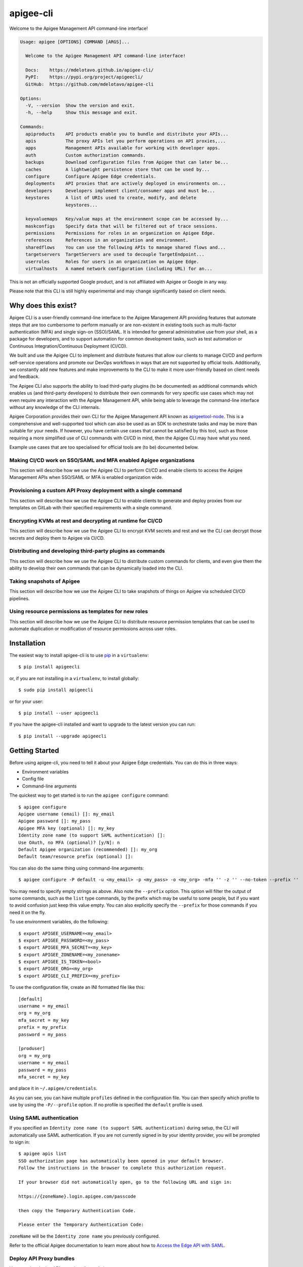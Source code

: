==========
apigee-cli
==========

|License|

Welcome to the Apigee Management API command-line interface!

.. code-block:: text

    Usage: apigee [OPTIONS] COMMAND [ARGS]...

      Welcome to the Apigee Management API command-line interface!

      Docs:    https://mdelotavo.github.io/apigee-cli/
      PyPI:    https://pypi.org/project/apigeecli/
      GitHub:  https://github.com/mdelotavo/apigee-cli

    Options:
      -V, --version  Show the version and exit.
      -h, --help     Show this message and exit.

    Commands:
      apiproducts    API products enable you to bundle and distribute your APIs...
      apis           The proxy APIs let you perform operations on API proxies,...
      apps           Management APIs available for working with developer apps.
      auth           Custom authorization commands.
      backups        Download configuration files from Apigee that can later be...
      caches         A lightweight persistence store that can be used by...
      configure      Configure Apigee Edge credentials.
      deployments    API proxies that are actively deployed in environments on...
      developers     Developers implement client/consumer apps and must be...
      keystores      A list of URIs used to create, modify, and delete
                     keystores...

      keyvaluemaps   Key/value maps at the environment scope can be accessed by...
      maskconfigs    Specify data that will be filtered out of trace sessions.
      permissions    Permissions for roles in an organization on Apigee Edge.
      references     References in an organization and environment.
      sharedflows    You can use the following APIs to manage shared flows and...
      targetservers  TargetServers are used to decouple TargetEndpoint...
      userroles      Roles for users in an organization on Apigee Edge.
      virtualhosts   A named network configuration (including URL) for an...


This is not an officially supported Google product, and is not affiliated with Apigee or Google in any way.

Please note that this CLI is still highly experimental and may change significantly
based on client needs.

--------------------
Why does this exist?
--------------------

Apigee CLI is a user-friendly command-line interface to the Apigee Management API providing
features that automate steps that are too cumbersome to perform manually or are non-existent
in existing tools such as multi-factor authentication (MFA) and single sign-on (SSO)/SAML.
It is intended for general administrative use from your shell, as a package for developers,
and to support automation for common development tasks, such as test automation
or Continuous Integration/Continuous Deployment (CI/CD).

We built and use the Apigee CLI to implement and distribute features that allow our clients
to manage CI/CD and perform self-service operations and promote our DevOps workflows
in ways that are not supported by official tools. Additionally, we constantly add new features
and make improvements to the CLI to make it more user-friendly based on client needs and feedback.

The Apigee CLI also supports the ability to load third-party plugins (to be documented)
as additional commands which enables us (and third-party developers) to distribute their own commands
for very specific use cases which may not even require any interaction with the Apigee Management API,
while being able to leverage the command-line interface without any knowledge of the CLI internals.

Apigee Corporation provides their own CLI for the Apigee Management API known as `apigeetool-node`_.
This is a comprehensive and well-supported tool which can also be used as an SDK to orchestrate tasks
and may be more than suitable for your needs.
If however, you have certain use cases that cannot be satisfied by this tool,
such as those requiring a more simplified use of CLI commands with CI/CD in mind,
then the Apigee CLI may have what you need.

Example use cases that are too specialised for official tools are (to be) documented below.

^^^^^^^^^^^^^
Making CI/CD work on SSO/SAML and MFA enabled Apigee organizations
^^^^^^^^^^^^^

This section will describe how we use the Apigee CLI to perform CI/CD and enable clients
to access the Apigee Management APIs when SSO/SAML or MFA is enabled organization wide.

^^^^^^^^^^^^^
Provisioning a custom API Proxy deployment with a single command
^^^^^^^^^^^^^

This section will describe how we use the Apigee CLI to enable clients to generate and deploy proxies
from our templates on GitLab with their specified requirements with a single command.

^^^^^^^^^^^^^
Encrypting KVMs at rest and decrypting at runtime for CI/CD
^^^^^^^^^^^^^

This section will describe how we use the Apigee CLI to encrypt KVM secrets and rest
and we the CLI can decrypt those secrets and deploy them to Apigee via CI/CD.

^^^^^^^^^^^^^
Distributing and developing third-party plugins as commands
^^^^^^^^^^^^^

This section will describe how we use the Apigee CLI to distribute custom commands for clients,
and even give them the ability to develop their own commands that can be dynamically loaded
into the CLI.

^^^^^^^^^^^^^
Taking snapshots of Apigee
^^^^^^^^^^^^^

This section will describe how we use the Apigee CLI to take snapshots of things on Apigee
via scheduled CI/CD pipelines.

^^^^^^^^^^^^^
Using resource permissions as templates for new roles
^^^^^^^^^^^^^

This section will describe how we use the Apigee CLI to distribute resource permission templates
that can be used to automate duplication or modification of resource permissions across user roles.

------------
Installation
------------

The easiest way to install apigee-cli is to use `pip`_ in a ``virtualenv``::

    $ pip install apigeecli

or, if you are not installing in a ``virtualenv``, to install globally::

    $ sudo pip install apigeecli

or for your user::

    $ pip install --user apigeecli

If you have the apigee-cli installed and want to upgrade to the latest version
you can run::

    $ pip install --upgrade apigeecli

---------------
Getting Started
---------------

Before using apigee-cli, you need to tell it about your Apigee Edge credentials.  You
can do this in three ways:

* Environment variables
* Config file
* Command-line arguments

The quickest way to get started is to run the ``apigee configure`` command::

    $ apigee configure
    Apigee username (email) []: my_email
    Apigee password []: my_pass
    Apigee MFA key (optional) []: my_key
    Identity zone name (to support SAML authentication) []:
    Use OAuth, no MFA (optional)? [y/N]: n
    Default Apigee organization (recommended) []: my_org
    Default team/resource prefix (optional) []:

You can also do the same thing using command-line arguments::

    $ apigee configure -P default -u <my_email> -p <my_pass> -o <my_org> -mfa '' -z '' --no-token --prefix ''

You may need to specify empty strings as above. Also note the ``--prefix`` option. This option
will filter the output of some commands, such as the ``list`` type commands, by the prefix which may be useful to some people,
but if you want to avoid confusion just keep this value empty. You can also explicitly specify the ``--prefix``
for those commands if you need it on the fly.


To use environment variables, do the following::

    $ export APIGEE_USERNAME=<my_email>
    $ export APIGEE_PASSWORD=<my_pass>
    $ export APIGEE_MFA_SECRET=<my_key>
    $ export APIGEE_ZONENAME=<my_zonename>
    $ export APIGEE_IS_TOKEN=<bool>
    $ export APIGEE_ORG=<my_org>
    $ export APIGEE_CLI_PREFIX=<my_prefix>


To use the configuration file, create an INI formatted file like this::

    [default]
    username = my_email
    org = my_org
    mfa_secret = my_key
    prefix = my_prefix
    password = my_pass

    [produser]
    org = my_org
    username = my_email
    password = my_pass
    mfa_secret = my_key

and place it in ``~/.apigee/credentials``.

As you can see, you can have multiple ``profiles`` defined in the configuration file. You can then specify which
profile to use by using the ``-P/--profile`` option. If no profile is specified
the ``default`` profile is used.

^^^^^^^^^^^^^^^^^^^^^^^^^
Using SAML authentication
^^^^^^^^^^^^^^^^^^^^^^^^^
If you specified an ``Identity zone name (to support SAML authentication)`` during setup,
the CLI will automatically use SAML authentication.
If you are not currently signed in by your identity provider, you will be prompted to sign in::

    $ apigee apis list
    SSO authorization page has automatically been opened in your default browser.
    Follow the instructions in the browser to complete this authorization request.

    If your browser did not automatically open, go to the following URL and sign in:

    https://{zoneName}.login.apigee.com/passcode

    then copy the Temporary Authentication Code.

    Please enter the Temporary Authentication Code:

``zoneName`` will be the ``Identity zone name`` you previously configured.

Refer to the official Apigee documentation to learn more about how to `Access the Edge API with SAML`_.

^^^^^^^^^^^^^^^^^^^^^^^^
Deploy API Proxy bundles
^^^^^^^^^^^^^^^^^^^^^^^^
You can also deploy API proxy bundles to Apigee.

This command is an enhanced version of the Apigee API Proxy Deploy Tool.

It supports a bunch of useful features such as MFA, SAML, seamless deployments and automatic handling of ``missing`` and broken deployments.

.. code-block:: text

    $ apigee apis deploy -n API_NAME -e ENVIRONMENT -d DIRECTORY_WITH_APIPROXY

Some notable options::

    Deployment options: [mutually_exclusive]
                                    The deployment options
      -i, --import-only / -I, --no-import-only
                                    import only and not deploy
      -s, --seamless-deploy / -S, --no-seamless-deploy
                                    seamless deploy the bundle

^^^^^^^^^^^^^^^^^^^^^^^^^^^^^^^^
Cleaning up undeployed revisions
^^^^^^^^^^^^^^^^^^^^^^^^^^^^^^^^
If deploying via CI/CD you may end up with a lot of undeployed revisions. In this case, you can
make use of the ``clean`` command to delete all undeployed revisions.

.. code-block:: text

    $ apigee apis clean -n API_NAME

You can also specify to keep the last few revisions::

    $ apigee apis clean -n API_NAME --save-last 10

To only show which revisions will be deleted but not actually delete anything, use the following option::

      --dry-run / --no-dry-run  show revisions to be deleted but do not delete

^^^^^^^^^^^^^
Push commands
^^^^^^^^^^^^^
Some commands support the ``push`` subcommand which combines API calls to manage the creation, update and sometimes deletion of resources using a single command.

Push commands read JSON from a file and can be invoked like so::

    $ apigee keyvaluemaps push -e <env> -f <file_path.json>

This will create the KVM if it does not exist, and update it if it does.

-------------
More Commands
-------------
This will be documented soon.

-------------------
Third-party plugins
-------------------
This will be documented soon.

------------
Getting Help
------------

* `The Apigee Management API command-line interface documentation`_
* `Apigee Product Documentation`_
* `GitHub`_
* `Mirror`_

----------
Next Steps
----------
You may want to make use of our `Apigee CI/CD Docker releases`_::

    $ docker pull darumatic/apigee-cicd

----------
Disclaimer
----------
This is not an officially supported Google product.


.. _`apigeetool-node`: https://github.com/apigee/apigeetool-node

.. |Upload Python Package badge| image:: https://github.com/mdelotavo/apigee-cli/workflows/Upload%20Python%20Package/badge.svg
    :target: https://github.com/mdelotavo/apigee-cli/actions?query=workflow%3A%22Upload+Python+Package%22
.. |Python package badge| image:: https://github.com/mdelotavo/apigee-cli/workflows/Python%20package/badge.svg
    :target: https://github.com/mdelotavo/apigee-cli/actions?query=workflow%3A%22Python+package%22
.. |Code style: black| image:: https://img.shields.io/badge/code%20style-black-000000.svg
    :target: https://github.com/psf/black
.. |PyPI| image:: https://img.shields.io/pypi/v/apigeecli
    :target: https://pypi.org/project/apigeecli/
.. |License| image:: https://img.shields.io/badge/License-Apache%202.0-blue.svg
    :target: https://opensource.org/licenses/Apache-2.0
.. _`Apigee Product Documentation`: https://apidocs.apigee.com/management/apis
.. _`Permissions reference`: https://docs.apigee.com/api-platform/system-administration/permissions
.. _`Add permissions to testing role`: https://docs.apigee.com/api-platform/system-administration/managing-roles-api#addpermissionstotestingrole
.. _pip: http://www.pip-installer.org/en/latest/
.. _`Universal Command Line Interface for Amazon Web Services`: https://github.com/aws/aws-cli
.. _`The Apigee Management API command-line interface documentation`: https://mdelotavo.github.io/apigee-cli/index.html
.. _`GitHub`: https://github.com/mdelotavo/apigee-cli
.. _`Python Package Index (PyPI)`: https://pypi.org/project/apigeecli/
.. _`Access the Edge API with SAML`: https://docs.apigee.com/api-platform/system-administration/using-saml

.. _`Commands cheatsheet`: https://github.com/mdelotavo/apigee-cli-docs
.. _`Using SAML with automated tasks`: https://github.com/mdelotavo/apigee-cli-docs
.. _`Tabulating deployments`: https://github.com/mdelotavo/apigee-cli-docs
.. _`Tabulating resource permissions`: https://github.com/mdelotavo/apigee-cli-docs
.. _`Troubleshooting`: https://github.com/mdelotavo/apigee-cli-docs
.. _`Mirror`: https://github.com/darumatic/apigee-cli

.. _`Apigee CI/CD Docker releases`: https://hub.docker.com/r/darumatic/apigee-cicd

